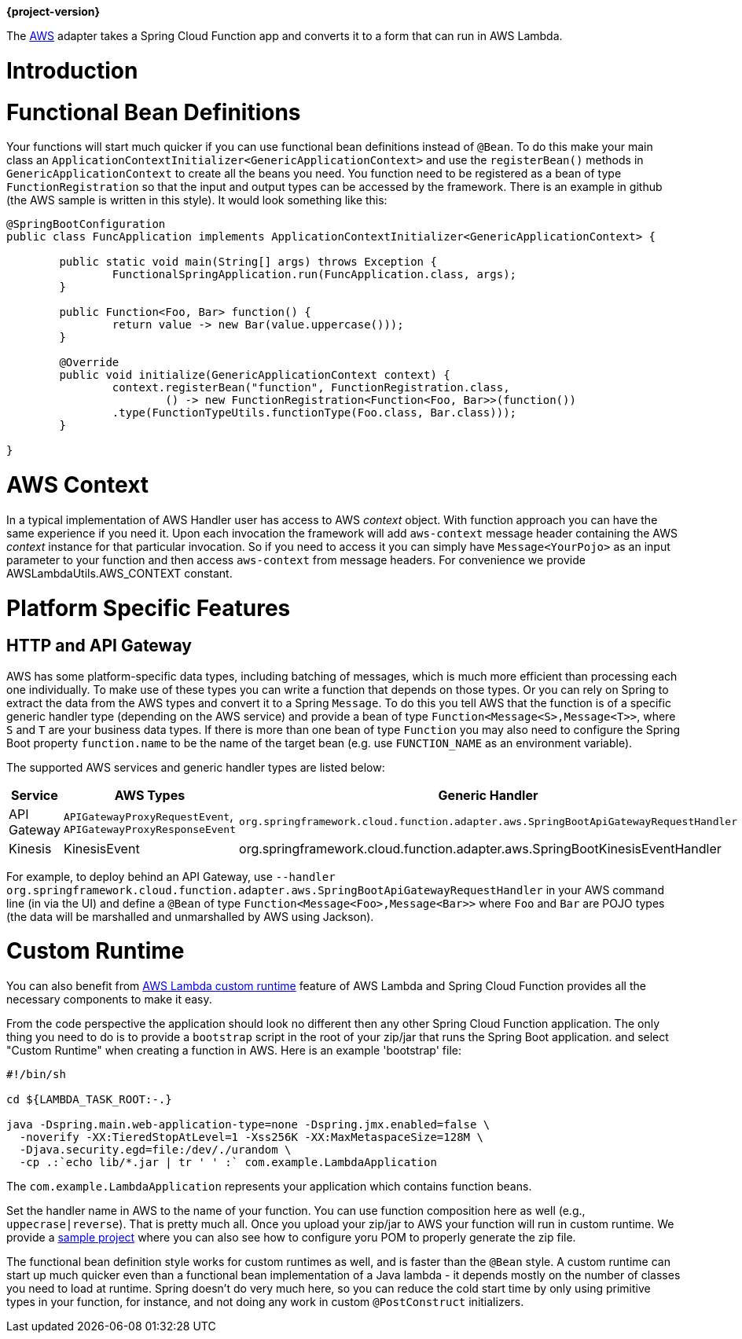 *{project-version}*


The https://aws.amazon.com/[AWS] adapter takes a Spring Cloud Function app and converts it to a form that can run in AWS Lambda.

[[introduction]]
= Introduction


[[functional-bean-definitions]]
= Functional Bean Definitions

Your functions will start much quicker if you can use functional bean definitions instead of `@Bean`. To do this make your main class
an `ApplicationContextInitializer<GenericApplicationContext>` and use the `registerBean()` methods in `GenericApplicationContext` to
create all the beans you need. You function need to be registered as a bean of type `FunctionRegistration` so that the input and
output types can be accessed by the framework. There is an example in github (the AWS sample is written in this style). It would
look something like this:

```java
@SpringBootConfiguration
public class FuncApplication implements ApplicationContextInitializer<GenericApplicationContext> {

	public static void main(String[] args) throws Exception {
		FunctionalSpringApplication.run(FuncApplication.class, args);
	}

	public Function<Foo, Bar> function() {
		return value -> new Bar(value.uppercase()));
	}

	@Override
	public void initialize(GenericApplicationContext context) {
		context.registerBean("function", FunctionRegistration.class,
			() -> new FunctionRegistration<Function<Foo, Bar>>(function())
                .type(FunctionTypeUtils.functionType(Foo.class, Bar.class)));
	}

}
```

[[aws-context]]
= AWS Context

In a typical implementation of AWS Handler user has access to AWS _context_ object. With function approach you can have the same experience if you need it.
Upon each invocation the framework will add `aws-context` message header containing the AWS _context_ instance for that particular invocation. So if you need to access it 
you can simply have `Message<YourPojo>` as an input parameter to your function and then access `aws-context` from message headers. 
For convenience we provide AWSLambdaUtils.AWS_CONTEXT constant.

[[platform-specific-features]]
= Platform Specific Features

[[http-and-api-gateway]]
== HTTP and API Gateway

AWS has some platform-specific data types, including batching of messages, which is much more efficient than processing each one individually. To make use of these types you can write a function that depends on those types. Or you can rely on Spring to extract the data from the AWS types and convert it to a Spring `Message`. To do this you tell AWS that the function is of a specific generic handler type (depending on the AWS service) and provide a bean of type `Function<Message<S>,Message<T>>`, where `S` and `T` are your business data types. If there is more than one bean of type `Function` you may also need to configure the Spring Boot property `function.name` to be the name of the target bean (e.g. use `FUNCTION_NAME` as an environment variable).

The supported AWS services and generic handler types are listed below:

|===
| Service     | AWS Types | Generic Handler |

| API Gateway | `APIGatewayProxyRequestEvent`, `APIGatewayProxyResponseEvent` | `org.springframework.cloud.function.adapter.aws.SpringBootApiGatewayRequestHandler` |
| Kinesis     | KinesisEvent | org.springframework.cloud.function.adapter.aws.SpringBootKinesisEventHandler |
|===


For example, to deploy behind an API Gateway, use `--handler org.springframework.cloud.function.adapter.aws.SpringBootApiGatewayRequestHandler` in your AWS command line (in via the UI) and define a `@Bean` of type `Function<Message<Foo>,Message<Bar>>` where `Foo` and `Bar` are POJO types (the data will be marshalled and unmarshalled by AWS using Jackson).

[[custom-runtime]]
= Custom Runtime

You can also benefit from https://docs.aws.amazon.com/lambda/latest/dg/runtimes-custom.html[AWS Lambda custom runtime] feature of AWS Lambda 
and Spring Cloud Function provides all the necessary components to make it easy.

From the code perspective the application should look no different then any other Spring Cloud Function application.
The only thing you need to do is to provide a `bootstrap` script in the root of your zip/jar that runs the Spring Boot application.
and select "Custom Runtime" when creating a function in AWS.
Here is an example 'bootstrap' file:
```text
#!/bin/sh

cd ${LAMBDA_TASK_ROOT:-.}

java -Dspring.main.web-application-type=none -Dspring.jmx.enabled=false \
  -noverify -XX:TieredStopAtLevel=1 -Xss256K -XX:MaxMetaspaceSize=128M \
  -Djava.security.egd=file:/dev/./urandom \
  -cp .:`echo lib/*.jar | tr ' ' :` com.example.LambdaApplication
```
The `com.example.LambdaApplication` represents your application which contains function beans.

Set the handler name in AWS to the name of your function. You can use function composition here as well (e.g., `uppecrase|reverse`).
That is pretty much all. Once you upload your zip/jar to AWS your function will run in custom runtime.
We provide a https://github.com/spring-cloud/spring-cloud-function/tree/master/spring-cloud-function-samples/function-sample-aws-custom-new[sample project] 
where you can also see how to configure yoru POM to properly generate the zip file.

The functional bean definition style works for custom runtimes as well, and is 
faster than the `@Bean` style. A custom runtime can start up much quicker even than a functional bean implementation 
of a Java lambda - it depends mostly on the number of classes you need to load at runtime. 
Spring doesn't do very much here, so you can reduce the cold start time by only using primitive types in your function, for instance, 
and not doing any work in custom `@PostConstruct` initializers.
